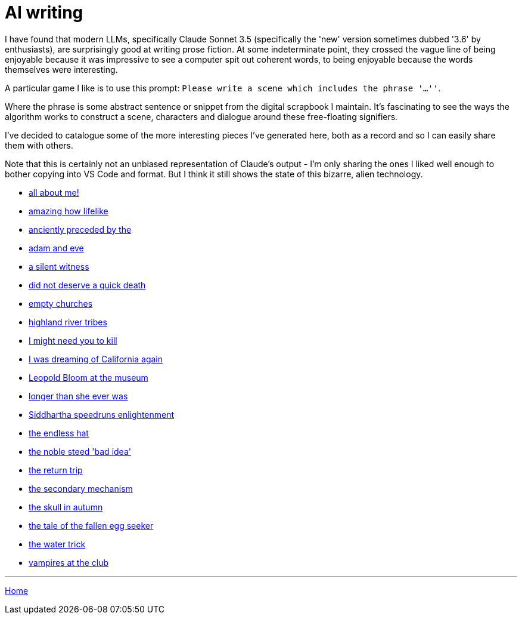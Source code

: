 # AI writing

I have found that modern LLMs, specifically Claude Sonnet 3.5 (specifically the 'new' version sometimes dubbed '3.6' by enthusiasts), are surprisingly good at writing prose fiction.
At some indeterminate point, they crossed the vague line of being enjoyable because it was impressive to see a computer spit out coherent words, to being enjoyable because the words themselves were interesting.

A particular game I like is to use this prompt: `Please write a scene which includes the phrase '...''`.

Where the phrase is some abstract sentence or snippet from the digital scrapbook I maintain.
It's fascinating to see the ways the algorithm works to construct a scene, characters and dialogue around these free-floating signifiers.

I've decided to catalogue some of the more interesting pieces I've generated here, both as a record and so I can easily share them with others.

Note that this is certainly not an unbiased representation of Claude's output - I'm only sharing the ones I liked well enough to bother copying into VS Code and format. But I think it still shows the state of this bizarre, alien technology.

* link:all-about-me.html[all about me!]
* link:amazing-how-lifelike.html[amazing how lifelike]
* link:anciently-preceded-by-the.html[anciently preceded by the]
* link:adam-and-eve.html[adam and eve]
* link:a-silent-witness-to-human-suffering.html[a silent witness]
* link:did-not-deserve-a-quick-death.html[did not deserve a quick death]
* link:empty-churches.html[empty churches]
* link:highland-river-tribes.html[highland river tribes]
* link:i-might-need-you-to-kill.html[I might need you to kill]
* link:i-was-dreaming-of-california-again.html[I was dreaming of California again]
* link:leopold-bloom-at-the-museum.html[Leopold Bloom at the museum]
* link:longer-than-she-ever-was.html[longer than she ever was]
* link:siddhartha-speedruns-enlightenment.html[Siddhartha speedruns enlightenment]
* link:the-endless-hat.html[the endless hat]
* link:the-noble-steed-bad-idea.html[the noble steed 'bad idea']
* link:the-return-trip.html[the return trip]
* link:the-secondary-mechanism.html[the secondary mechanism]
* link:the-skull-in-autumn.html[the skull in autumn]
* link:the-tale-of-the-fallen-egg-seeker.html[the tale of the fallen egg seeker]
* link:the-water-trick.html[the water trick]
* link:vampires-at-the-club.html[vampires at the club]

---

link:../index.html[Home]